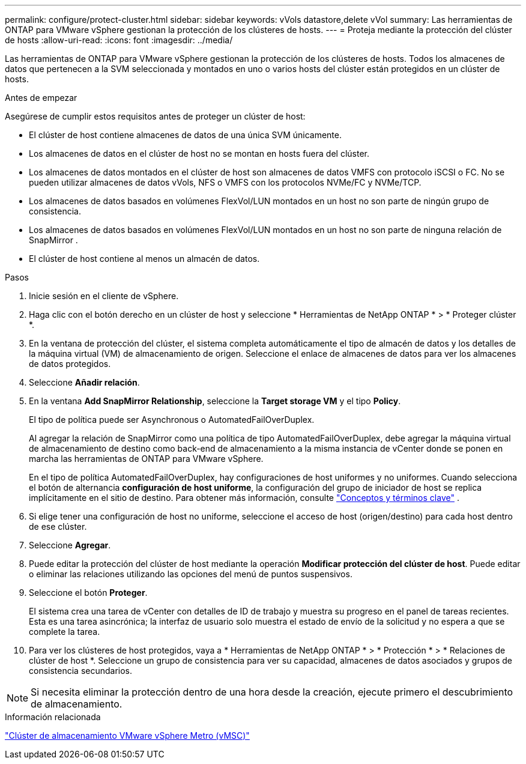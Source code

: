 ---
permalink: configure/protect-cluster.html 
sidebar: sidebar 
keywords: vVols datastore,delete vVol 
summary: Las herramientas de ONTAP para VMware vSphere gestionan la protección de los clústeres de hosts. 
---
= Proteja mediante la protección del clúster de hosts
:allow-uri-read: 
:icons: font
:imagesdir: ../media/


[role="lead"]
Las herramientas de ONTAP para VMware vSphere gestionan la protección de los clústeres de hosts. Todos los almacenes de datos que pertenecen a la SVM seleccionada y montados en uno o varios hosts del clúster están protegidos en un clúster de hosts.

.Antes de empezar
Asegúrese de cumplir estos requisitos antes de proteger un clúster de host:

* El clúster de host contiene almacenes de datos de una única SVM únicamente.
* Los almacenes de datos en el clúster de host no se montan en hosts fuera del clúster.
* Los almacenes de datos montados en el clúster de host son almacenes de datos VMFS con protocolo iSCSI o FC.  No se pueden utilizar almacenes de datos vVols, NFS o VMFS con los protocolos NVMe/FC y NVMe/TCP.
* Los almacenes de datos basados ​​en volúmenes FlexVol/LUN montados en un host no son parte de ningún grupo de consistencia.
* Los almacenes de datos basados ​​en volúmenes FlexVol/LUN montados en un host no son parte de ninguna relación de SnapMirror .
* El clúster de host contiene al menos un almacén de datos.


.Pasos
. Inicie sesión en el cliente de vSphere.
. Haga clic con el botón derecho en un clúster de host y seleccione * Herramientas de NetApp ONTAP * > * Proteger clúster *.
. En la ventana de protección del clúster, el sistema completa automáticamente el tipo de almacén de datos y los detalles de la máquina virtual (VM) de almacenamiento de origen.  Seleccione el enlace de almacenes de datos para ver los almacenes de datos protegidos.
. Seleccione *Añadir relación*.
. En la ventana *Add SnapMirror Relationship*, seleccione la *Target storage VM* y el tipo *Policy*.
+
El tipo de política puede ser Asynchronous o AutomatedFailOverDuplex.

+
Al agregar la relación de SnapMirror como una política de tipo AutomatedFailOverDuplex, debe agregar la máquina virtual de almacenamiento de destino como back-end de almacenamiento a la misma instancia de vCenter donde se ponen en marcha las herramientas de ONTAP para VMware vSphere.

+
En el tipo de política AutomatedFailOverDuplex, hay configuraciones de host uniformes y no uniformes.  Cuando selecciona el botón de alternancia *configuración de host uniforme*, la configuración del grupo de iniciador de host se replica implícitamente en el sitio de destino. Para obtener más información, consulte link:../concepts/ontap-tools-concepts-terms.html["Conceptos y términos clave"] .

. Si elige tener una configuración de host no uniforme, seleccione el acceso de host (origen/destino) para cada host dentro de ese clúster.
. Seleccione *Agregar*.
. Puede editar la protección del clúster de host mediante la operación *Modificar protección del clúster de host*.  Puede editar o eliminar las relaciones utilizando las opciones del menú de puntos suspensivos.
. Seleccione el botón *Proteger*.
+
El sistema crea una tarea de vCenter con detalles de ID de trabajo y muestra su progreso en el panel de tareas recientes.  Esta es una tarea asincrónica; la interfaz de usuario solo muestra el estado de envío de la solicitud y no espera a que se complete la tarea.

. Para ver los clústeres de host protegidos, vaya a * Herramientas de NetApp ONTAP * > * Protección * > * Relaciones de clúster de host *.  Seleccione un grupo de consistencia para ver su capacidad, almacenes de datos asociados y grupos de consistencia secundarios.


[NOTE]
====
Si necesita eliminar la protección dentro de una hora desde la creación, ejecute primero el descubrimiento de almacenamiento.

====
.Información relacionada
https://www.vmware.com/docs/vmware-vsphere-metro-storage-cluster-vmsc["Clúster de almacenamiento VMware vSphere Metro (vMSC)"^]
